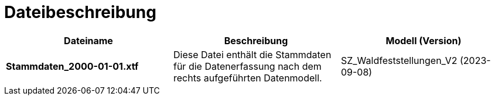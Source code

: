= Dateibeschreibung

[cols=*,options="header"]
|===
| Dateiname | Beschreibung | Modell (Version)
| *Stammdaten_2000-01-01.xtf*
| Diese Datei enthält die Stammdaten für die Datenerfassung nach dem rechts aufgeführten Datenmodell.
| SZ_Waldfeststellungen_V2 (2023-09-08)
|===
